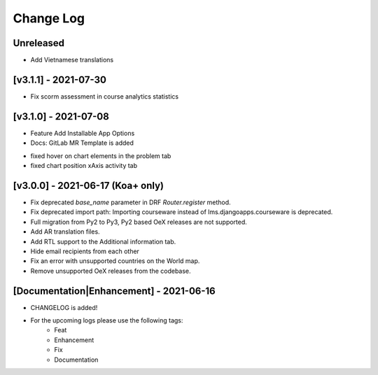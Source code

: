 Change Log
__________

..
   All enhancements and patches to rg instructor analytics will be documented
   in this file.  It adheres to the structure of https://keepachangelog.com/ ,
   but in reStructuredText instead of Markdown (for ease of incorporation into
   Sphinx documentation and the PyPI description).

   This project adheres to Semantic Versioning (https://semver.org/).

.. There should always be an "Unreleased" section for changes pending release.

Unreleased
~~~~~~~~~~
* Add Vietnamese translations

[v3.1.1] - 2021-07-30
~~~~~~~~~~~~~~~~~~~~~
* Fix scorm assessment in course analytics statistics

[v3.1.0] - 2021-07-08
~~~~~~~~~~~~~~~~~~~~~
* Feature Add Installable App Options
* Docs: GitLab MR Template is added

- fixed hover on chart elements in the problem tab
- fixed chart position xAxis activity tab

[v3.0.0] - 2021-06-17 (Koa+ only)
~~~~~~~~~~~~~~~~~~~~~~~~~~~~~~~~~

* Fix deprecated `base_name` parameter in DRF `Router.register` method.
* Fix deprecated import path: Importing courseware instead of
  lms.djangoapps.courseware is deprecated.
* Full migration from Py2 to Py3, Py2 based OeX releases are not supported.
* Add AR translation files.
* Add RTL support to the Additional information tab.
* Hide email recipients from each other
* Fix an error with unsupported countries on the World map.
* Remove unsupported OeX releases from the codebase.

[Documentation|Enhancement] - 2021-06-16
~~~~~~~~~~~~~~~~~~~~~~~~~~~~~~~~~~~~~~~~
* CHANGELOG is added!

* For the upcoming logs please use the following tags:
   * Feat
   * Enhancement
   * Fix
   * Documentation
